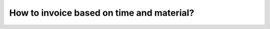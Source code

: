 ==========================================
How to invoice based on time and material?
==========================================